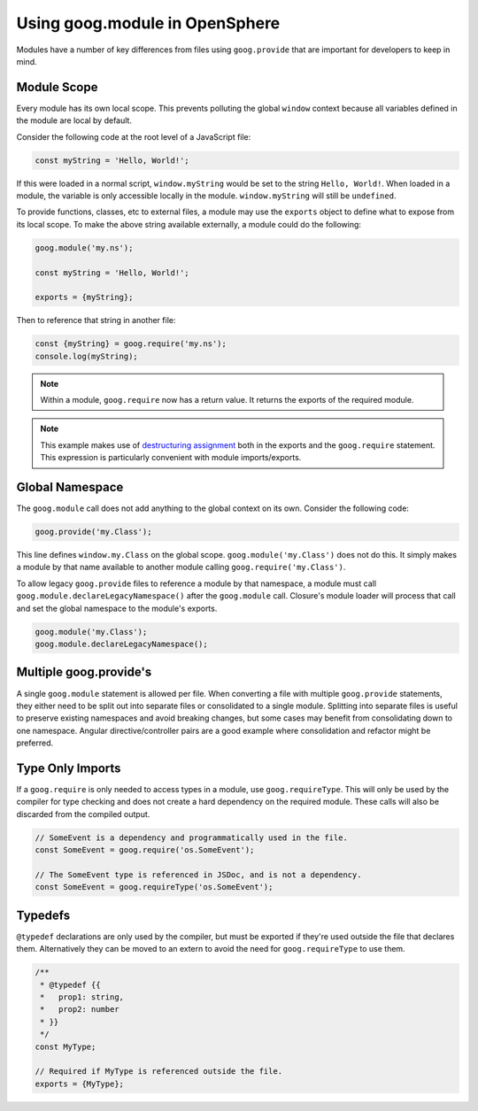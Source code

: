 Using goog.module in OpenSphere
===============================

Modules have a number of key differences from files using ``goog.provide`` that are important for developers to keep in mind.

Module Scope
************

Every module has its own local scope. This prevents polluting the global ``window`` context because all variables defined in the module are local by default.

Consider the following code at the root level of a JavaScript file:

.. code-block:: javascript

    const myString = 'Hello, World!';

If this were loaded in a normal script, ``window.myString`` would be set to the string ``Hello, World!``. When loaded in a module, the variable is only accessible locally in the module. ``window.myString`` will still be ``undefined``.

To provide functions, classes, etc to external files, a module may use the ``exports`` object to define what to expose from its local scope. To make the above string available externally, a module could do the following:

.. code-block:: javascript

    goog.module('my.ns');

    const myString = 'Hello, World!';

    exports = {myString};

Then to reference that string in another file:

.. code-block:: javascript

    const {myString} = goog.require('my.ns');
    console.log(myString);

.. note:: Within a module, ``goog.require`` now has a return value. It returns the exports of the required module.

.. note:: This example makes use of `destructuring assignment <https://developer.mozilla.org/en-US/docs/Web/JavaScript/Reference/Operators/Destructuring_assignment>`_ both in the exports and the ``goog.require`` statement. This expression is particularly convenient with module imports/exports.

Global Namespace
****************

The ``goog.module`` call does not add anything to the global context on its own. Consider the following code:

.. code-block:: javascript

    goog.provide('my.Class');

This line defines ``window.my.Class`` on the global scope. ``goog.module('my.Class')`` does not do this. It simply makes a module by that name available to another module calling ``goog.require('my.Class')``.

To allow legacy ``goog.provide`` files to reference a module by that namespace, a module must call ``goog.module.declareLegacyNamespace()`` after the ``goog.module`` call. Closure's module loader will process that call and set the global namespace to the module's exports.

.. code-block:: javascript

    goog.module('my.Class');
    goog.module.declareLegacyNamespace();

Multiple goog.provide's
***********************

A single ``goog.module`` statement is allowed per file. When converting a file with multiple ``goog.provide`` statements, they either need to be split out into separate files or consolidated to a single module. Splitting into separate files is useful to preserve existing namespaces and avoid breaking changes, but some cases may benefit from consolidating down to one namespace. Angular directive/controller pairs are a good example where consolidation and refactor might be preferred.

Type Only Imports
*****************

If a ``goog.require`` is only needed to access types in a module, use ``goog.requireType``. This will only be used by the compiler for type checking and does not create a hard dependency on the required module. These calls will also be discarded from the compiled output.

.. code-block:: javascript

    // SomeEvent is a dependency and programmatically used in the file.
    const SomeEvent = goog.require('os.SomeEvent');

    // The SomeEvent type is referenced in JSDoc, and is not a dependency.
    const SomeEvent = goog.requireType('os.SomeEvent');

Typedefs
********

``@typedef`` declarations are only used by the compiler, but must be exported if they're used outside the file that declares them. Alternatively they can be moved to an extern to avoid the need for ``goog.requireType`` to use them.

.. code-block:: javascript

    /**
     * @typedef {{
     *   prop1: string,
     *   prop2: number
     * }}
     */
    const MyType;

    // Required if MyType is referenced outside the file.
    exports = {MyType};
